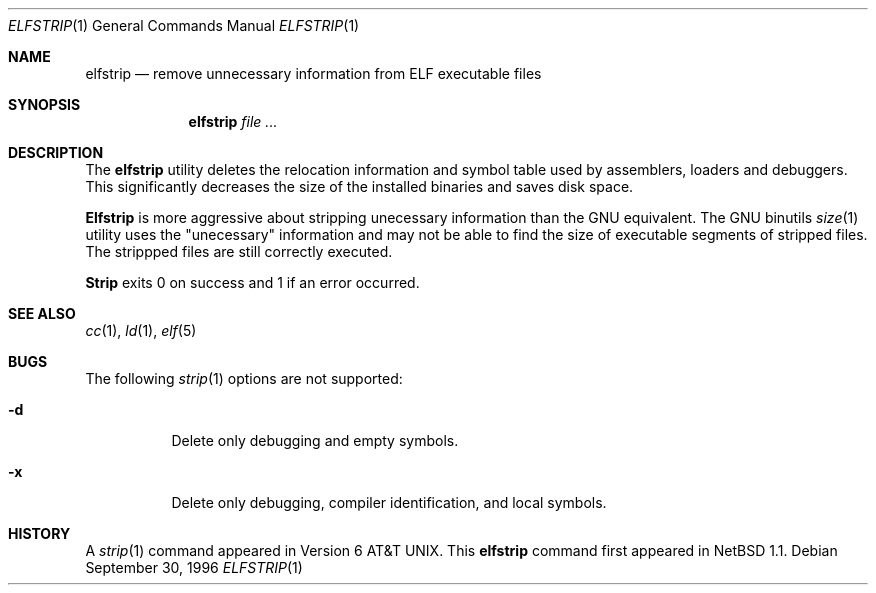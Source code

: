 .\"	$NetBSD: elfstrip.1,v 1.2 1997/01/09 20:18:39 tls Exp $
.\"
.\" Copyright (c) 1989, 1990 The Regents of the University of California.
.\" All rights reserved.
.\"
.\" Redistribution and use in source and binary forms, with or without
.\" modification, are permitted provided that the following conditions
.\" are met:
.\" 1. Redistributions of source code must retain the above copyright
.\"    notice, this list of conditions and the following disclaimer.
.\" 2. Redistributions in binary form must reproduce the above copyright
.\"    notice, this list of conditions and the following disclaimer in the
.\"    documentation and/or other materials provided with the distribution.
.\" 3. All advertising materials mentioning features or use of this software
.\"    must display the following acknowledgement:
.\"	This product includes software developed by the University of
.\"	California, Berkeley and its contributors.
.\" 4. Neither the name of the University nor the names of its contributors
.\"    may be used to endorse or promote products derived from this software
.\"    without specific prior written permission.
.\"
.\" THIS SOFTWARE IS PROVIDED BY THE REGENTS AND CONTRIBUTORS ``AS IS'' AND
.\" ANY EXPRESS OR IMPLIED WARRANTIES, INCLUDING, BUT NOT LIMITED TO, THE
.\" IMPLIED WARRANTIES OF MERCHANTABILITY AND FITNESS FOR A PARTICULAR PURPOSE
.\" ARE DISCLAIMED.  IN NO EVENT SHALL THE REGENTS OR CONTRIBUTORS BE LIABLE
.\" FOR ANY DIRECT, INDIRECT, INCIDENTAL, SPECIAL, EXEMPLARY, OR CONSEQUENTIAL
.\" DAMAGES (INCLUDING, BUT NOT LIMITED TO, PROCUREMENT OF SUBSTITUTE GOODS
.\" OR SERVICES; LOSS OF USE, DATA, OR PROFITS; OR BUSINESS INTERRUPTION)
.\" HOWEVER CAUSED AND ON ANY THEORY OF LIABILITY, WHETHER IN CONTRACT, STRICT
.\" LIABILITY, OR TORT (INCLUDING NEGLIGENCE OR OTHERWISE) ARISING IN ANY WAY
.\" OUT OF THE USE OF THIS SOFTWARE, EVEN IF ADVISED OF THE POSSIBILITY OF
.\" SUCH DAMAGE.
.\"
.\"     from: @(#)strip.1	6.6 (Berkeley) 5/26/91
.\"	$NetBSD: elfstrip.1,v 1.2 1997/01/09 20:18:39 tls Exp $
.\"
.Dd September 30, 1996
.Dt ELFSTRIP 1
.Os
.Sh NAME
.Nm elfstrip
.Nd remove unnecessary information from ELF executable files
.Sh SYNOPSIS
.Nm elfstrip
.Ar file ...
.Sh DESCRIPTION
The
.Nm elfstrip
utility
deletes the relocation information and symbol table used by
assemblers, loaders and debuggers.
This significantly
decreases the size of the installed binaries and saves disk space.
.Pp
.Nm Elfstrip
is more aggressive about stripping unecessary information
than the GNU equivalent.  The
GNU binutils
.Xr size 1
utility uses the "unecessary" information and  may not be able to
find the size of executable segments of stripped files.
The strippped files are still correctly executed.
.Pp
.Nm Strip
exits 0 on success and 1 if an error occurred.
.Sh SEE ALSO
.Xr cc 1 ,
.Xr ld 1 ,
.Xr elf 5
.Sh BUGS
 The following
.Xr strip 1
options are not supported:
.Bl -tag -width Ds
.It Fl d
Delete only debugging and empty symbols.
.It Fl x
Delete only debugging, compiler identification, and local symbols.
.El
.Sh HISTORY
A
.Xr strip 1
command appeared in
.At v6 .
This
.Nm elfstrip
command first appeared in
.Nx 1.1 .
